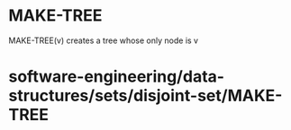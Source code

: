 * MAKE-TREE

MAKE-TREE(v) creates a tree whose only node is v

* software-engineering/data-structures/sets/disjoint-set/MAKE-TREE
